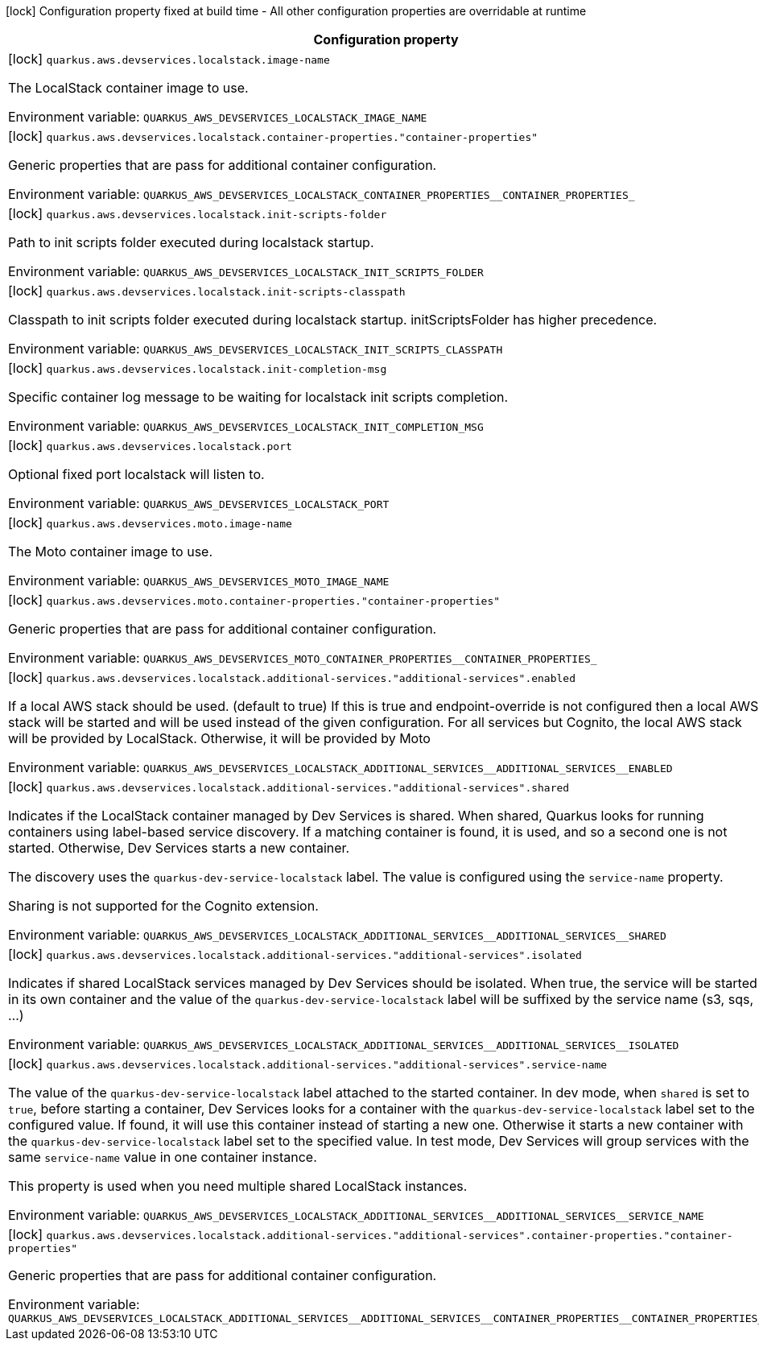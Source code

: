 :summaryTableId: quarkus-amazon_quarkus-aws
[.configuration-legend]
icon:lock[title=Fixed at build time] Configuration property fixed at build time - All other configuration properties are overridable at runtime
[.configuration-reference.searchable, cols="80,.^10,.^10"]
|===

h|[.header-title]##Configuration property##
h|Type
h|Default

a|icon:lock[title=Fixed at build time] [[quarkus-amazon_quarkus-aws-devservices-localstack-image-name]] [.property-path]##`quarkus.aws.devservices.localstack.image-name`##

[.description]
--
The LocalStack container image to use.


ifdef::add-copy-button-to-env-var[]
Environment variable: env_var_with_copy_button:+++QUARKUS_AWS_DEVSERVICES_LOCALSTACK_IMAGE_NAME+++[]
endif::add-copy-button-to-env-var[]
ifndef::add-copy-button-to-env-var[]
Environment variable: `+++QUARKUS_AWS_DEVSERVICES_LOCALSTACK_IMAGE_NAME+++`
endif::add-copy-button-to-env-var[]
--
|string
|`localstack/localstack:3.7.2`

a|icon:lock[title=Fixed at build time] [[quarkus-amazon_quarkus-aws-devservices-localstack-container-properties-container-properties]] [.property-path]##`quarkus.aws.devservices.localstack.container-properties."container-properties"`##

[.description]
--
Generic properties that are pass for additional container configuration.


ifdef::add-copy-button-to-env-var[]
Environment variable: env_var_with_copy_button:+++QUARKUS_AWS_DEVSERVICES_LOCALSTACK_CONTAINER_PROPERTIES__CONTAINER_PROPERTIES_+++[]
endif::add-copy-button-to-env-var[]
ifndef::add-copy-button-to-env-var[]
Environment variable: `+++QUARKUS_AWS_DEVSERVICES_LOCALSTACK_CONTAINER_PROPERTIES__CONTAINER_PROPERTIES_+++`
endif::add-copy-button-to-env-var[]
--
|Map<String,String>
|

a|icon:lock[title=Fixed at build time] [[quarkus-amazon_quarkus-aws-devservices-localstack-init-scripts-folder]] [.property-path]##`quarkus.aws.devservices.localstack.init-scripts-folder`##

[.description]
--
Path to init scripts folder executed during localstack startup.


ifdef::add-copy-button-to-env-var[]
Environment variable: env_var_with_copy_button:+++QUARKUS_AWS_DEVSERVICES_LOCALSTACK_INIT_SCRIPTS_FOLDER+++[]
endif::add-copy-button-to-env-var[]
ifndef::add-copy-button-to-env-var[]
Environment variable: `+++QUARKUS_AWS_DEVSERVICES_LOCALSTACK_INIT_SCRIPTS_FOLDER+++`
endif::add-copy-button-to-env-var[]
--
|string
|

a|icon:lock[title=Fixed at build time] [[quarkus-amazon_quarkus-aws-devservices-localstack-init-scripts-classpath]] [.property-path]##`quarkus.aws.devservices.localstack.init-scripts-classpath`##

[.description]
--
Classpath to init scripts folder executed during localstack startup. initScriptsFolder has higher precedence.


ifdef::add-copy-button-to-env-var[]
Environment variable: env_var_with_copy_button:+++QUARKUS_AWS_DEVSERVICES_LOCALSTACK_INIT_SCRIPTS_CLASSPATH+++[]
endif::add-copy-button-to-env-var[]
ifndef::add-copy-button-to-env-var[]
Environment variable: `+++QUARKUS_AWS_DEVSERVICES_LOCALSTACK_INIT_SCRIPTS_CLASSPATH+++`
endif::add-copy-button-to-env-var[]
--
|string
|

a|icon:lock[title=Fixed at build time] [[quarkus-amazon_quarkus-aws-devservices-localstack-init-completion-msg]] [.property-path]##`quarkus.aws.devservices.localstack.init-completion-msg`##

[.description]
--
Specific container log message to be waiting for localstack init scripts completion.


ifdef::add-copy-button-to-env-var[]
Environment variable: env_var_with_copy_button:+++QUARKUS_AWS_DEVSERVICES_LOCALSTACK_INIT_COMPLETION_MSG+++[]
endif::add-copy-button-to-env-var[]
ifndef::add-copy-button-to-env-var[]
Environment variable: `+++QUARKUS_AWS_DEVSERVICES_LOCALSTACK_INIT_COMPLETION_MSG+++`
endif::add-copy-button-to-env-var[]
--
|string
|

a|icon:lock[title=Fixed at build time] [[quarkus-amazon_quarkus-aws-devservices-localstack-port]] [.property-path]##`quarkus.aws.devservices.localstack.port`##

[.description]
--
Optional fixed port localstack will listen to.


ifdef::add-copy-button-to-env-var[]
Environment variable: env_var_with_copy_button:+++QUARKUS_AWS_DEVSERVICES_LOCALSTACK_PORT+++[]
endif::add-copy-button-to-env-var[]
ifndef::add-copy-button-to-env-var[]
Environment variable: `+++QUARKUS_AWS_DEVSERVICES_LOCALSTACK_PORT+++`
endif::add-copy-button-to-env-var[]
--
|int
|

a|icon:lock[title=Fixed at build time] [[quarkus-amazon_quarkus-aws-devservices-moto-image-name]] [.property-path]##`quarkus.aws.devservices.moto.image-name`##

[.description]
--
The Moto container image to use.


ifdef::add-copy-button-to-env-var[]
Environment variable: env_var_with_copy_button:+++QUARKUS_AWS_DEVSERVICES_MOTO_IMAGE_NAME+++[]
endif::add-copy-button-to-env-var[]
ifndef::add-copy-button-to-env-var[]
Environment variable: `+++QUARKUS_AWS_DEVSERVICES_MOTO_IMAGE_NAME+++`
endif::add-copy-button-to-env-var[]
--
|string
|`motoserver/moto`

a|icon:lock[title=Fixed at build time] [[quarkus-amazon_quarkus-aws-devservices-moto-container-properties-container-properties]] [.property-path]##`quarkus.aws.devservices.moto.container-properties."container-properties"`##

[.description]
--
Generic properties that are pass for additional container configuration.


ifdef::add-copy-button-to-env-var[]
Environment variable: env_var_with_copy_button:+++QUARKUS_AWS_DEVSERVICES_MOTO_CONTAINER_PROPERTIES__CONTAINER_PROPERTIES_+++[]
endif::add-copy-button-to-env-var[]
ifndef::add-copy-button-to-env-var[]
Environment variable: `+++QUARKUS_AWS_DEVSERVICES_MOTO_CONTAINER_PROPERTIES__CONTAINER_PROPERTIES_+++`
endif::add-copy-button-to-env-var[]
--
|Map<String,String>
|

a|icon:lock[title=Fixed at build time] [[quarkus-amazon_quarkus-aws-devservices-localstack-additional-services-additional-services-enabled]] [.property-path]##`quarkus.aws.devservices.localstack.additional-services."additional-services".enabled`##

[.description]
--
If a local AWS stack should be used. (default to true) If this is true and endpoint-override is not configured then a local AWS stack will be started and will be used instead of the given configuration. For all services but Cognito, the local AWS stack will be provided by LocalStack. Otherwise, it will be provided by Moto


ifdef::add-copy-button-to-env-var[]
Environment variable: env_var_with_copy_button:+++QUARKUS_AWS_DEVSERVICES_LOCALSTACK_ADDITIONAL_SERVICES__ADDITIONAL_SERVICES__ENABLED+++[]
endif::add-copy-button-to-env-var[]
ifndef::add-copy-button-to-env-var[]
Environment variable: `+++QUARKUS_AWS_DEVSERVICES_LOCALSTACK_ADDITIONAL_SERVICES__ADDITIONAL_SERVICES__ENABLED+++`
endif::add-copy-button-to-env-var[]
--
|boolean
|

a|icon:lock[title=Fixed at build time] [[quarkus-amazon_quarkus-aws-devservices-localstack-additional-services-additional-services-shared]] [.property-path]##`quarkus.aws.devservices.localstack.additional-services."additional-services".shared`##

[.description]
--
Indicates if the LocalStack container managed by Dev Services is shared. When shared, Quarkus looks for running containers using label-based service discovery. If a matching container is found, it is used, and so a second one is not started. Otherwise, Dev Services starts a new container.

The discovery uses the `quarkus-dev-service-localstack` label. The value is configured using the `service-name` property.

Sharing is not supported for the Cognito extension.


ifdef::add-copy-button-to-env-var[]
Environment variable: env_var_with_copy_button:+++QUARKUS_AWS_DEVSERVICES_LOCALSTACK_ADDITIONAL_SERVICES__ADDITIONAL_SERVICES__SHARED+++[]
endif::add-copy-button-to-env-var[]
ifndef::add-copy-button-to-env-var[]
Environment variable: `+++QUARKUS_AWS_DEVSERVICES_LOCALSTACK_ADDITIONAL_SERVICES__ADDITIONAL_SERVICES__SHARED+++`
endif::add-copy-button-to-env-var[]
--
|boolean
|`false`

a|icon:lock[title=Fixed at build time] [[quarkus-amazon_quarkus-aws-devservices-localstack-additional-services-additional-services-isolated]] [.property-path]##`quarkus.aws.devservices.localstack.additional-services."additional-services".isolated`##

[.description]
--
Indicates if shared LocalStack services managed by Dev Services should be isolated. When true, the service will be started in its own container and the value of the `quarkus-dev-service-localstack` label will be suffixed by the service name (s3, sqs, ...)


ifdef::add-copy-button-to-env-var[]
Environment variable: env_var_with_copy_button:+++QUARKUS_AWS_DEVSERVICES_LOCALSTACK_ADDITIONAL_SERVICES__ADDITIONAL_SERVICES__ISOLATED+++[]
endif::add-copy-button-to-env-var[]
ifndef::add-copy-button-to-env-var[]
Environment variable: `+++QUARKUS_AWS_DEVSERVICES_LOCALSTACK_ADDITIONAL_SERVICES__ADDITIONAL_SERVICES__ISOLATED+++`
endif::add-copy-button-to-env-var[]
--
|boolean
|`true`

a|icon:lock[title=Fixed at build time] [[quarkus-amazon_quarkus-aws-devservices-localstack-additional-services-additional-services-service-name]] [.property-path]##`quarkus.aws.devservices.localstack.additional-services."additional-services".service-name`##

[.description]
--
The value of the `quarkus-dev-service-localstack` label attached to the started container. In dev mode, when `shared` is set to `true`, before starting a container, Dev Services looks for a container with the `quarkus-dev-service-localstack` label set to the configured value. If found, it will use this container instead of starting a new one. Otherwise it starts a new container with the `quarkus-dev-service-localstack` label set to the specified value. In test mode, Dev Services will group services with the same `service-name` value in one container instance.

This property is used when you need multiple shared LocalStack instances.


ifdef::add-copy-button-to-env-var[]
Environment variable: env_var_with_copy_button:+++QUARKUS_AWS_DEVSERVICES_LOCALSTACK_ADDITIONAL_SERVICES__ADDITIONAL_SERVICES__SERVICE_NAME+++[]
endif::add-copy-button-to-env-var[]
ifndef::add-copy-button-to-env-var[]
Environment variable: `+++QUARKUS_AWS_DEVSERVICES_LOCALSTACK_ADDITIONAL_SERVICES__ADDITIONAL_SERVICES__SERVICE_NAME+++`
endif::add-copy-button-to-env-var[]
--
|string
|`localstack`

a|icon:lock[title=Fixed at build time] [[quarkus-amazon_quarkus-aws-devservices-localstack-additional-services-additional-services-container-properties-container-properties]] [.property-path]##`quarkus.aws.devservices.localstack.additional-services."additional-services".container-properties."container-properties"`##

[.description]
--
Generic properties that are pass for additional container configuration.


ifdef::add-copy-button-to-env-var[]
Environment variable: env_var_with_copy_button:+++QUARKUS_AWS_DEVSERVICES_LOCALSTACK_ADDITIONAL_SERVICES__ADDITIONAL_SERVICES__CONTAINER_PROPERTIES__CONTAINER_PROPERTIES_+++[]
endif::add-copy-button-to-env-var[]
ifndef::add-copy-button-to-env-var[]
Environment variable: `+++QUARKUS_AWS_DEVSERVICES_LOCALSTACK_ADDITIONAL_SERVICES__ADDITIONAL_SERVICES__CONTAINER_PROPERTIES__CONTAINER_PROPERTIES_+++`
endif::add-copy-button-to-env-var[]
--
|Map<String,String>
|

|===


:!summaryTableId: